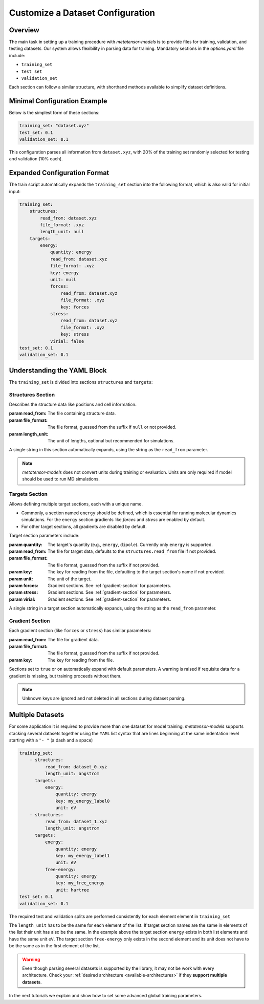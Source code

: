 .. _dataset_conf:

Customize a Dataset Configuration
=================================
Overview
--------
The main task in setting up a training procedure with `metatensor-models` is to provide
files for training, validation, and testing datasets. Our system allows flexibility in
parsing data for training. Mandatory sections in the `options.yaml` file include:

- ``training_set``
- ``test_set``
- ``validation_set``

Each section can follow a similar structure, with shorthand methods available to
simplify dataset definitions.

Minimal Configuration Example
-----------------------------
Below is the simplest form of these sections:

.. code-block:: yaml

    training_set: "dataset.xyz"
    test_set: 0.1
    validation_set: 0.1

This configuration parses all information from ``dataset.xyz``, with 20% of the training
set randomly selected for testing and validation (10% each).

Expanded Configuration Format
-----------------------------
The train script automatically expands the ``training_set`` section into the following
format, which is also valid for initial input:

.. code-block:: yaml

    training_set:
        structures:
            read_from: dataset.xyz
            file_format: .xyz
            length_unit: null
        targets:
            energy:
                quantity: energy
                read_from: dataset.xyz
                file_format: .xyz
                key: energy
                unit: null
                forces:
                    read_from: dataset.xyz
                    file_format: .xyz
                    key: forces
                stress:
                    read_from: dataset.xyz
                    file_format: .xyz
                    key: stress
                virial: false
    test_set: 0.1
    validation_set: 0.1

Understanding the YAML Block
----------------------------
The ``training_set`` is divided into sections ``structures`` and ``targets``:

Structures Section
^^^^^^^^^^^^^^^^^^
Describes the structure data like positions and cell information.

:param read_from: The file containing structure data.
:param file_format: The file format, guessed from the suffix if ``null`` or not
    provided.
:param length_unit: The unit of lengths, optional but recommended for simulations.

A single string in this section automatically expands, using the string as the
``read_from`` parameter.

.. note::

   `metatensor-models` does not convert units during training or evaluation. Units are
   only required if model should be used to run MD simulations.

Targets Section
^^^^^^^^^^^^^^^
Allows defining multiple target sections, each with a unique name.

- Commonly, a section named ``energy`` should be defined, which is essential for running
  molecular dynamics simulations. For the ``energy`` section gradients like `forces` and
  `stress` are enabled by default.
- For other target sections, all gradients are disabled by default.

Target section parameters include:

:param quantity: The target's quantity (e.g., ``energy``, ``dipole``). Currently only
    ``energy`` is supported.
:param read_from: The file for target data, defaults to the ``structures.read_from``
  file if not provided.
:param file_format: The file format, guessed from the suffix if not provided.
:param key: The key for reading from the file, defaulting to the target section's name
  if not provided.
:param unit: The unit of the target.
:param forces: Gradient sections. See :ref:`gradient-section` for parameters.
:param stress: Gradient sections. See :ref:`gradient-section` for parameters.
:param virial: Gradient sections. See :ref:`gradient-section` for parameters.

A single string in a target section automatically expands, using the string as the
``read_from`` parameter.

.. _gradient-section:

Gradient Section
^^^^^^^^^^^^^^^^
Each gradient section (like ``forces`` or ``stress``) has similar parameters:

:param read_from: The file for gradient data.
:param file_format: The file format, guessed from the suffix if not provided.
:param key: The key for reading from the file.

Sections set to ``true`` or ``on`` automatically expand with default parameters. A
warning is raised if requisite data for a gradient is missing, but training proceeds
without them.

.. note::

   Unknown keys are ignored and not deleted in all sections during dataset parsing.

Multiple Datasets
-----------------
For some application it is required to provide more than one dataset for model training.
`metatensor-models` supports stacking several datasets together using the ``YAML`` list
syntax that are lines beginning at the same indentation level starting with a ``"- "``
(a dash and a space)


.. code-block:: yaml

    training_set:
        - structures:
              read_from: dataset_0.xyz
              length_unit: angstrom
          targets:
              energy:
                  quantity: energy
                  key: my_energy_label0
                  unit: eV
        - structures:
              read_from: dataset_1.xyz
              length_unit: angstrom
          targets:
              energy:
                  quantity: energy
                  key: my_energy_label1
                  unit: eV
              free-energy:
                  quantity: energy
                  key: my_free_energy
                  unit: hartree
    test_set: 0.1
    validation_set: 0.1

The required test and validation splits are performed consistently for each element
element in ``training_set``

The ``length_unit`` has to be the same for each element of the list. If target section
names are the same in elements of the list their unit has also be the same. In the
example above the target section ``energy`` exists in both list elements and have the
same unit ``eV``. The target section ``free-energy`` only exists in the second element
and its unit does not have to be the same as in the first element of the list.

.. warning::

   Even though parsing several datasets is supported by the library, it may not be
   work with every architecture. Check your :ref:`desired architecture
   <available-architectures>` if they **support multiple datasets**.

In the next tutorials we explain and show how to set some advanced global training
parameters.
